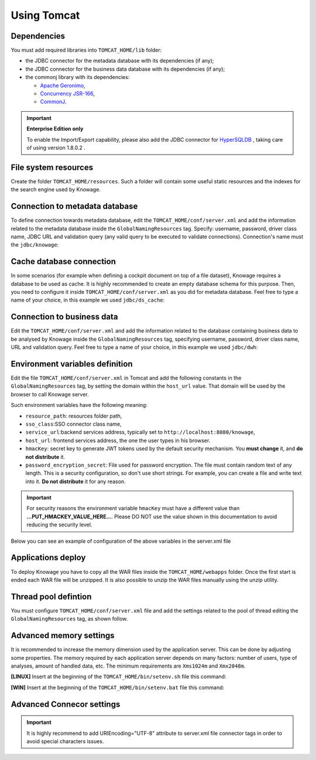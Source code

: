 Using Tomcat
----------------

Dependencies
~~~~~~~~~~~~
You must add required libraries into ``TOMCAT_HOME/lib`` folder:

-  the JDBC connector for the metadata database with its dependencies (if any);
-  the JDBC connector for the business data database with its dependencies (if any);
-  the commonj library with its dependencies:

   -  `Apache Geronimo <https://search.maven.org/remotecontent?filepath=org/apache/geronimo/specs/geronimo-commonj_1.1_spec/1.0/geronimo-commonj_1.1_spec-1.0.jar>`_,
   -  `Concurrency JSR-166 <https://search.maven.org/remotecontent?filepath=org/lucee/oswego-concurrent/1.3.4/oswego-concurrent-1.3.4.jar>`_,
   -  `CommonJ <https://github.com/SpagoBILabs/SpagoBI/raw/mvn-repo/releases/de/myfoo/commonj/1.0/commonj-1.0.jar>`_.

.. important::
         **Enterprise Edition only**

         To enable the Import/Export capability, please also add the JDBC connector for `HyperSQLDB <https://repository.jboss.org/nexus/content/repositories/thirdparty-releases/hsqldb/hsqldb/1.8.0.2/hsqldb-1.8.0.2.jar>`_ , taking care of using version 1.8.0.2 .


File system resources
~~~~~~~~~~~~~~~~~~~~~~~~

Create the folder ``TOMCAT_HOME/resources``. Such a folder will contain some useful static resources and the indexes for the search engine used by Knowage.

Connection to metadata database
~~~~~~~~~~~~~~~~~~~~~~~~~~~~~~

To define connection towards metadata database, edit the ``TOMCAT_HOME/conf/server.xml`` and add the information related to the metadata database inside the ``GlobalNamingResources`` tag. Specify: username, password, driver class name, JDBC URL and validation query (any valid query to be executed to validate connections). Connection's name must the ``jdbc/knowage``:

.. code-block:: xml
 :linenos:

    <Resource auth="Container"
    	driverClassName="<JDBC driver>"
    	name="jdbc/knowage"
    	password="<password>"
    	type="javax.sql.DataSource"
    	url="<JDBC URL>"
    	username="<user name>"
    	validationQuery="<validation query>"
    	maxTotal="50"
    	maxIdle="50"
    	minIdle="10"
    	validationInterval="34000"
    	removeAbandoned="true"
    	removeAbandonedTimeout="3600"
    	logAbandoned="true"
    	testOnBorrow="true"
    	testWhileIdle="true"
    	timeBetweenEvictionRunsMillis="10000"
    	minEvictableIdleTimeMillis="60000" />


Cache database connection
~~~~~~~~~~~~~~~~~~~~~~~~~~~~~~

In some scenarios (for example when defining a cockpit document on top of a file dataset), Knowage requires a database to be used as cache. It is highly recommended to create an empty database schema for this purpose. Then, you need to configure it inside ``TOMCAT_HOME/conf/server.xml`` as you did for metadata database. Feel free to type a name of your choice, in this example we used ``jdbc/ds_cache``:

.. code-block:: xml
 :linenos:

    <Resource auth="Container"
    	driverClassName="<JDBC driver>"
    	name="jdbc/ds_cache"
    	password="<password>"
    	type="javax.sql.DataSource"
    	url="<JDBC URL>"
    	username="<user name>"
    	validationQuery="<validation query>"
    	maxTotal="50"
    	maxIdle="50"
    	minIdle="10"
    	validationInterval="34000"
    	removeAbandoned="true"
    	removeAbandonedTimeout="3600"
    	logAbandoned="true"
    	testOnBorrow="true"
    	testWhileIdle="true"
    	timeBetweenEvictionRunsMillis="10000"
    	minEvictableIdleTimeMillis="60000" />


Connection to business data
~~~~~~~~~~~~~~~~~~~~~~~~~~~~~~

Edit the ``TOMCAT_HOME/conf/server.xml`` and add the information related to the database containing business data to be analysed by Knowage inside the ``GlobalNamingResources`` tag, specifying username, password, driver class name, URL and validation query. Feel free to type a name of your choice, in this example we used ``jdbc/dwh``:

.. code-block:: xml
 :linenos:

  <Resource auth="Container"
  	driverClassName="<JDBC driver>"
  	name="jdbc/dwh"
  	password="<password>"
  	type="javax.sql.DataSource"
  	url="<JDBC URL>"
  	username="<user name>"
  	validationQuery="<validation query>"
  	maxTotal="50"
  	maxIdle="50"
  	minIdle="10"
  	validationInterval="34000"
  	removeAbandoned="true"
  	removeAbandonedTimeout="3600"
  	logAbandoned="true"
  	testOnBorrow="true"
  	testWhileIdle="true"
  	timeBetweenEvictionRunsMillis="10000"
  	minEvictableIdleTimeMillis="60000"
  	factory="org.apache.tomcat.jdbc.pool.DataSourceFactory" />


Environment variables definition
~~~~~~~~~~~~~~~~~~~~~~~~~~~~~~~~~~~~~

Edit the file ``TOMCAT_HOME/conf/server.xml`` in Tomcat and add the following constants in the ``GlobalNamingResources`` tag, by setting the domain within the ``host_url`` value. That domain will be used by the browser to call Knowage server.

.. code-block:: xml
        :linenos:
        :caption: Tomcat environment variables configuration.

  <Environment name="resource_path" type="java.lang.String" value="${catalina.home}/resources"/>
  <Environment name="sso_class" type="java.lang.String" value="it.eng.spagobi.services.common.JWTSsoService"/>
  <Environment name="service_url" type="java.lang.String" value="http://localhost:8080/knowage"/>
  <Environment name="host_url" type="java.lang.String" value="<server URL which is hosting knowage>"/>
  <Environment name="hmacKey" description="HMAC key" type="java.lang.String" value="...PUT_HMACKEY_VALUE_HERE..."/>
  <Environment name="password_encryption_secret" description="File for security encryption location" type="java.lang.String" value="<complete_file_path_with_file_name>"/>

Such environment variables have the following meaning:

- ``resource_path``: resources folder path,
- ``sso_class``:SSO connector class name,
- ``service_url``:backend services address, typically set to ``http://localhost:8080/knowage``,
- ``host_url``: frontend services address, the one the user types in his browser.
- ``hmacKey``: secret key to generate JWT tokens used by the default security mechanism. You **must change** it, and **do not distribute** it.
- ``password_encryption_secret``: File used for password encryption. The file must contain random text of any length. This is a security configuration, so don't use short strings. For example, you can create a file and write text into it. **Do not distribute** it for any reason.


.. important::

	 For security reasons the environment variable ``hmacKey`` must have a different value than **...PUT_HMACKEY_VALUE_HERE...**. Please DO NOT use the value shown in this documentation to avoid reducing the security level.


Below you can see an example of configuration of the above variables in the server.xml file

.. code-block:: xml
 :linenos:

  <Environment name="resource_path" type="java.lang.String" value="${catalina.home}/resources"/>
  <Environment name="sso_class" type="java.lang.String" value="it.eng.spagobi.services.common.JWTSsoService"/>
  <Environment name="host_url" type="java.lang.String" value="http://localhost:8080"/>
  <Environment name="service_url" type="java.lang.String" value="http://localhost:8080/knowage"/>
  <Environment name="hmacKey" description="HMAC key" type="java.lang.String" value="<value_to_replace>"/>
  <Environment name="password_encryption_secret" description="File for security encryption location"
    type="java.lang.String" value="${catalina.home}/conf/knowage.secret"/>


Applications deploy
~~~~~~~~~~~~~~~~~~~~~~
To deploy Knowage you have to copy all the WAR files inside the ``TOMCAT_HOME/webapps`` folder.
Once the first start is ended each WAR file will be unzipped. It is also possible to unzip the WAR files manually using the unzip utility.


Thread pool defintion
~~~~~~~~~~~~~~~~~~~~~~
You must configure ``TOMCAT_HOME/conf/server.xml`` file and add the settings related to the pool of thread editing the ``GlobalNamingResources`` tag, as shown follow.

.. code-block:: xml
	:linenos:

	<Resource auth="Container" factory="de.myfoo.commonj.work.FooWorkManagerFactory" maxThreads="5" name="wm/SpagoWorkManager" type="commonj.work.WorkManager"/>


Advanced memory settings
~~~~~~~~~~~~~~~~~~~~~~~~~~~~~

It is recommended to increase the memory dimension used by the application server. This can be done by adjusting some properties. The memory required by each application server depends on many factors: number of users, type of analyses, amount of handled data, etc. The minimum requirements are ``Xms1024m`` and ``Xmx2048m``.

**[LINUX]** Insert at the beginning of the ``TOMCAT_HOME/bin/setenv.sh`` file this command:

.. code-block:: bash
	:linenos:

	 <Connector address="0.0.0.0" port="8009" protocol="AJP/1.3" maxPostSize="2097152000" redirectPort="8443" URIEncoding="UTF-8" />



**[WIN]** Insert at the beginning of the ``TOMCAT_HOME/bin/setenv.bat`` file this command:

.. code-block:: bash
	:linenos:

	set JAVA_OPTS= %JAVA_OPTS% -Xms1024m Xmx2048m -XX:MaxPermSize=512m

Advanced Connecor settings
~~~~~~~~~~~~~~~~~~~~~~~~~~~~~

.. important::
         It is highly recommend to add  URIEncoding="UTF-8" attribute to server.xml file connector tags in order to avoid special characters issues.

.. code-block:: bash
	:linenos:
